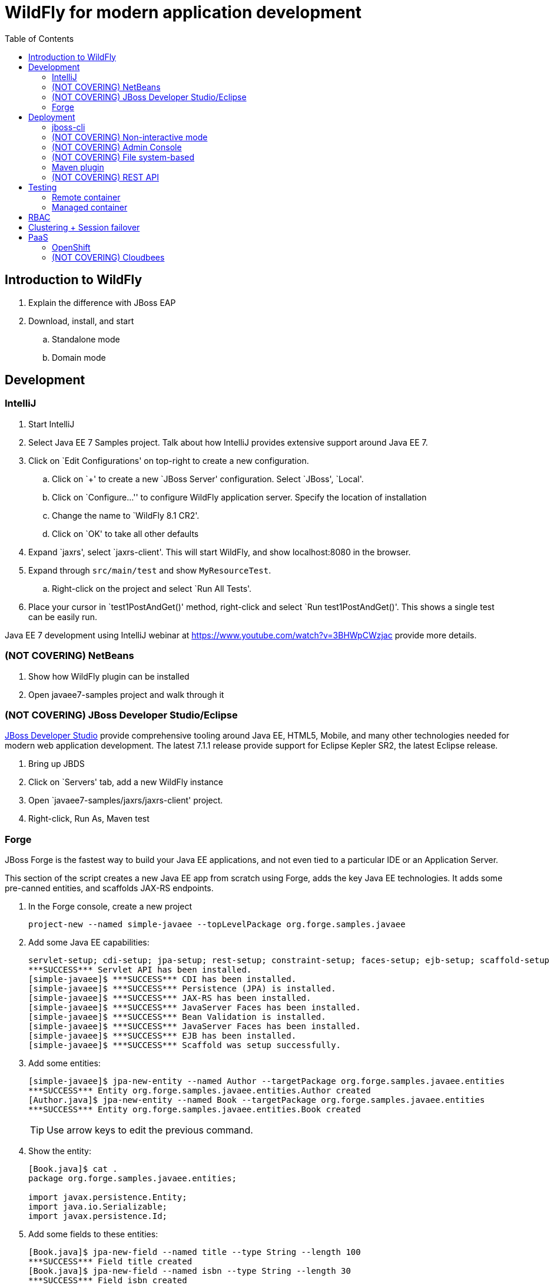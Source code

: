 :doctype: book
:toc:
:toclevels: 2

= WildFly for modern application development

[[introduction]]
== Introduction to WildFly
. Explain the difference with JBoss EAP
. Download, install, and start
.. Standalone mode
.. Domain mode

[[development]]
== Development

=== IntelliJ

. Start IntelliJ
. Select Java EE 7 Samples project. Talk about how IntelliJ provides extensive support around Java EE 7.
. Click on `Edit Configurations' on top-right to create a new configuration. 
.. Click on `+' to create a new `JBoss Server' configuration. Select `JBoss', `Local'.
.. Click on `Configure...'' to configure WildFly application server. Specify the location of installation
.. Change the name to `WildFly 8.1 CR2'.
.. Click on `OK' to take all other defaults
. Expand `jaxrs', select `jaxrs-client'. This will start WildFly, and show localhost:8080 in the browser.
. Expand through `src/main/test` and show `MyResourceTest`.
.. Right-click on the project and select `Run All Tests'.
. Place your cursor in `test1PostAndGet()' method, right-click and select `Run test1PostAndGet()'. This shows a single test can be easily run.

Java EE 7 development using IntelliJ webinar at https://www.youtube.com/watch?v=3BHWpCWzjac provide more details.

=== (NOT COVERING) NetBeans

. Show how WildFly plugin can be installed
. Open javaee7-samples project and walk through it

=== (NOT COVERING) JBoss Developer Studio/Eclipse

https://www.jboss.org/products/devstudio.html[JBoss Developer Studio] provide comprehensive tooling around Java EE, HTML5, Mobile, and many other technologies needed for modern web application development. The latest 7.1.1 release provide support for Eclipse Kepler SR2, the latest Eclipse release.

. Bring up JBDS
. Click on `Servers' tab, add a new WildFly instance
. Open `javaee7-samples/jaxrs/jaxrs-client' project.
. Right-click, Run As, Maven test

=== Forge

JBoss Forge is the fastest way to build your Java EE applications, and not even tied to a particular IDE or an Application Server.

This section of the script creates a new Java EE app from scratch using Forge, adds the key Java EE technologies. It adds some pre-canned entities, and scaffolds JAX-RS endpoints.

1. In the Forge console, create a new project

    project-new --named simple-javaee --topLevelPackage org.forge.samples.javaee

2. Add some Java EE capabilities:

    servlet-setup; cdi-setup; jpa-setup; rest-setup; constraint-setup; faces-setup; ejb-setup; scaffold-setup
    ***SUCCESS*** Servlet API has been installed.
    [simple-javaee]$ ***SUCCESS*** CDI has been installed.
    [simple-javaee]$ ***SUCCESS*** Persistence (JPA) is installed.
    [simple-javaee]$ ***SUCCESS*** JAX-RS has been installed.
    [simple-javaee]$ ***SUCCESS*** JavaServer Faces has been installed.
    [simple-javaee]$ ***SUCCESS*** Bean Validation is installed.
    [simple-javaee]$ ***SUCCESS*** JavaServer Faces has been installed.
    [simple-javaee]$ ***SUCCESS*** EJB has been installed.
    [simple-javaee]$ ***SUCCESS*** Scaffold was setup successfully.

3. Add some entities:

    [simple-javaee]$ jpa-new-entity --named Author --targetPackage org.forge.samples.javaee.entities
    ***SUCCESS*** Entity org.forge.samples.javaee.entities.Author created
    [Author.java]$ jpa-new-entity --named Book --targetPackage org.forge.samples.javaee.entities
    ***SUCCESS*** Entity org.forge.samples.javaee.entities.Book created
+
TIP: Use arrow keys to edit the previous command.    
+
4. Show the entity:
+
[source,text]
----
[Book.java]$ cat .
package org.forge.samples.javaee.entities;

import javax.persistence.Entity;
import java.io.Serializable;
import javax.persistence.Id; 
----

5. Add some fields to these entities:

    [Book.java]$ jpa-new-field --named title --type String --length 100
    ***SUCCESS*** Field title created
    [Book.java]$ jpa-new-field --named isbn --type String --length 30
    ***SUCCESS*** Field isbn created
    [Book.java]$ cd ../Author.java
    [Author.java]$ jpa-new-field --named name --type java.lang.String --length 50
    ***SUCCESS*** Field name created
    [Author.java]$ jpa-new-field --named books --type org.forge.samples.javaee.entities.Book --relationshipType One-to-Many 
    ***SUCCESS*** Relationship One-to-Many created

4. Add some Bean Validation constraints:

    [Author.java]$ constraint-add --onProperty name --constraint Size --max 50
    ***SUCCESS*** Constraint Size successfully configured
    [Author.java]$ cd ../Book.java
    [Book.java]$ constraint-add --onProperty title --constraint Size --max 100
    ***SUCCESS*** Constraint Size successfully configured
    [Book.java]$ constraint-add --onProperty isbn --constraint Size --max 30
    ***SUCCESS*** Constraint Size successfully configured

==== JSF Scaffold

5. Generate JSF scaffold endpoints for the entity.

    [Book.java]$ scaffold-generate --targets org.forge.samples.javaee.entities.Author
    ***SUCCESS*** Scaffold was generated successfully.
    [Book.java]$ scaffold-generate --targets org.forge.samples.javaee.entities.Book
    ***SUCCESS*** Scaffold was generated successfully.

5. Package and deploy the application as:

    mvn clean package
    jboss-cli.sh -c --command="deploy /Users/arungupta/workspaces/forge-samples/basic_javaee/simple-javaee/target/simple-javaee-1.0.0-SNAPSHOT.war --force"

5. Access the application at http://localhost:8080/simple-javaee-1.0.0-SNAPSHOT/faces/index.xhtml.

==== (NOT COVERING) REST Scaffold

6. Generate REST scaffold endpoints for the entity.

    [Author.java]$ rest-generate-endpoints-from-entities --targets org.forge.samples.javaee.entities.Author --packageName org.forge.samples.javaee.rest
    ***SUCCESS*** Endpoint created
    [Author.java]$ rest-generate-endpoints-from-entities --targets org.forge.samples.javaee.entities.Book --packageName org.forge.samples.javaee.rest
    ***SUCCESS*** Endpoint created

6. Package and deploy the application as:

    mvn clean package
    jboss-cli.sh -c --command="deploy /Users/arungupta/workspaces/forge-samples/basic_javaee/simple-javaee/target/simple-javaee-1.0.0-SNAPSHOT.war --force"

6. Access the endpoints at http://localhost:8080/simple-javaee-1.0.0-SNAPSHOT/rest/authors and http://localhost:8080/simple-javaee-1.0.0-SNAPSHOT/rest/books.

==== (NOT COVERING) Complete Script

[source,text]
----
project-new --named simple-javaee --topLevelPackage org.forge.samples.javaee
servlet-setup; cdi-setup; jpa-setup --container JBOSS_EAP6; rest-setup; constraint-setup; faces-setup; ejb-setup; scaffold-setup
jpa-new-entity --named Author --targetPackage org.forge.samples.javaee.entities
jpa-new-entity --named Book --targetPackage org.forge.samples.javaee.entities
jpa-new-field --targetEntity org.forge.samples.javaee.entities.Author --named name --type java.lang.String --length 50
jpa-new-field --targetEntity org.forge.samples.javaee.entities.Book --named title --type String --length 100
jpa-new-field --targetEntity org.forge.samples.javaee.entities.Book --named isbn --type String --length 30
constraint-add --javaClass org.forge.samples.javaee.entities.Author --onProperty name --constraint Size --max 50
constraint-add --javaClass org.forge.samples.javaee.entities.Book --onProperty title --constraint Size --max 100
constraint-add --javaClass org.forge.samples.javaee.entities.Book --onProperty isbn --constraint Size --max 30
scaffold-generate --targets org.forge.samples.javaee.entities.Author
scaffold-generate --targets org.forge.samples.javaee.entities.Book
rest-generate-endpoints-from-entities --targets org.forge.samples.javaee.entities.Book --packageName org.forge.samples.javaee.rest
rest-generate-endpoints-from-entities --targets org.forge.samples.javaee.entities.Author --packageName org.forge.samples.javaee.rest
----



[[deployment]]
== Deployment
=== jboss-cli

WildFly comes with a Command Line Interface management tool for a standalone server or a managed domain. This script is in the `bin` directory of WildFly distrbution and can be invoked by calling `jboss-cli.sh` for Mac/Linux based systems or `jboss-cli.bat` for Windows. It allows a user to connect to a standalone server or domain controller and execute management operations available through the management model.

. Start a WildFly standalone server, if not already running, using the following command:
+
[source, text]
----
standalone.sh
----
+
. Use `jboss-cli' to connect with this instance by giving the following command:
+
[source]
----
jboss-cli.sh -c
----
+
The `-c` switch connects using the default host (`localhost') and management port (`9990'). These values are specified in `bin/jboss-cli.xml' and can be updated.
+
This opens up the `jboss-cli' interactive console and shows the following prompt:
+
[source]
----
[standalone@localhost:9990 /]
----
+
The prompt indicates that `jboss-cli' is connected to a standalone instance's default management port.
+
. If WildFly instance is running on a different host and/or port, then `--controller` switch can be used to specify that information.
+
.. In another shell, start another WildFly instance on a different port using the following command:
+
[source]
----
./bin/standalone.sh -Djboss.socket.binding.port-offset=10000
----
+
This will start another WildFly standalone instance on application port 18080 and management port 19090.
+
.. Use `jboss-cli' to connect with this instance by giving the following command:
+
[source]
----
jboss-cli.sh -c --controller=localhost:19990
----
+
This opens up the `jboss-cli' interactive console and shows the following prompt:
+
[source]
----
[standalone@localhost:19990 /]
----
+
The prompt indicates that `jboss-cli' is connected to a standalone instance on port `19990'.

WildFly internal management model consists of _management resources_ that are added, removed, or modified by using _operations_ and _commands_. Operations are low level but a comprehensive way to manage the server. Commands are more user-friendly, although most of them still translate into operation requests and some of them even into a few composite operation requests.

All resources are organized in a tree. The path to the node in the tree for a particular resource is its _address_ and is identified by `/`.

Each resource expose information about their state as _attributes_.

Each resource may support child resources.

All resources expose metadata that describes their attributes, operations, and child types. This metadata can be queried by invoking one or more of the _global operations_ supported by the resource.

Command and operation request history is enabled by default. While in the command line session, you can use the arrow keys to go back and forth in the history of commands and operations.

==== Operations

. The operations require one of the following prefixes:
+
.. `:` to execute against the current node
+
Type `:` at the prompt and press tab key to see a complete list of operations. This will show the following output:
+
[source]
----
[standalone@localhost:9990 /] :
add-namespace                read-operation-names         take-snapshot                
add-schema-location          read-resource                undefine-attribute           
delete-snapshot              read-resource-description    upload-deployment-bytes      
full-replace-deployment      reload                       upload-deployment-stream     
list-snapshots               remove-namespace             upload-deployment-url        
read-attribute               remove-schema-location       validate-address             
read-children-names          replace-deployment           validate-operation           
read-children-resources      resolve-expression           whoami                       
read-children-types          resolve-internet-address     write-attribute              
read-config-as-xml           server-set-restart-required  
read-operation-description   shutdown 
----
+
TIP: Operations can be auto completed by using the tab key. For example, type `:r` at the prompt and press tab key to see the list of operations beginning with that letter.
+
Read a simple attribute using `read-attribute` operation as shown:
+
[source]
----
[standalone@localhost:9990 /] :read-attribute(name=release-version)
----
+
This will show the output as:
+
[source]
----
{
    "outcome" => "success",
    "result" => "8.0.0.Final-SNAPSHOT"
}
----

==== Commands

. Type `help --commands` at the jboss-cli prompt to see a complete list of commands available in current context. This will show the following output:
+
[source]
----
[standalone@localhost:9990 /] help --commands
alias               deploy              if                  read-attribute      undeploy            
batch               deployment-info     jdbc-driver-info    read-operation      unset               
cd                  deployment-overlay  ls                  reload              version             
clear               echo                module              run-batch           xa-data-source      
command             echo-dmr            patch               set                 :                   
connect             help                pwd                 shutdown            
data-source         history             quit                try  
----
+
This can also be achieved by pressing the tab key at the prompt. The list of commands depends upon the current context, i.e. it may change based upon the node address in the domain management model.
+
TIP: Commands can be auto completed by using the tab key. For example, type letter `d` at the prompt and press tab key to see the list of commands beginning with that letter. Enter space after choosing the command and press tab key again to see the list of arguments to the command.
+
. Help for any command is available by typing the command name and using `--help` option. For example:
+
[source]
----
[standalone@localhost:9990 /] deploy --help
----
+
will show the following output:
+
[source]
----
SYNOPSIS

    deploy ((file_path | --url=deployment_url)
               [--script=script_name] [--name=deployment_name]
               [--runtime-name=deployment_runtime_name]
               [--force | --disabled] [--unmanaged])
           | --name=deployment_name
           [--server-groups=group_name (,group_name)* | --all-server-groups]
           [--headers={operation_header (;operation_header)*}]

DESCRIPTION

  Deploys the application designated by the file_path or enables an already
  existing but disabled in the repository deployment designated by the name
  . . .
----
+
. `ls` command list the contents of a node path including node types and attributes. Giving this command on the root node shows the following output:
+
[source]
----
[standalone@localhost:9990 /] ls
core-service                          management-minor-version=0            
deployment                            name=aruns-macbook-pro                
deployment-overlay                    namespaces=[]                         
extension                             process-type=Server                   
interface                             product-name=undefined                
path                                  product-version=undefined             
socket-binding-group                  profile-name=undefined                
subsystem                             release-codename=WildFly              
system-property                       release-version=8.0.0.Final-SNAPSHOT  
launch-type=STANDALONE                running-mode=NORMAL                   
management-major-version=2            schema-locations=[]                   
management-micro-version=0            server-state=running
----
+
All entries with name/value pairs are attributes and every thing else is a node.
+
. `cd` command changes the current node path to the specified argument.
+
Change the path to `management' node by typing the command:
+
[source]
----
[standalone@localhost:9990 /] cd core-service=management
[standalone@localhost:9990 core-service=management]
----
+
The command line prompt in the first line shows that the command was issued from the root node. The prompt in the second line shows the updated node name.
+
. Deploy an application and check its status by typing the following commands:
+
[source]
----
[standalone@localhost:9990 /] deploy ~/workspaces/wildfly-lab/samples/javaee7/target/javaee7-1.0-SNAPSHOT.war --force
[standalone@localhost:9990 /] deployment-info 
NAME                     RUNTIME-NAME             PERSISTENT ENABLED STATUS 
javaee7-1.0-SNAPSHOT.war javaee7-1.0-SNAPSHOT.war true       true    OK
----
+
. Change the HTTP application port from a default value of 8080 to 8090 by giving the following command:
+
[source]
----
[standalone@localhost:9990 /] /socket-binding-group=standard-sockets/socket-binding=http:write-attribute(name=port,value=8090)
----
+
and see the output as:
+
[source]
----
{
    "outcome" => "success",
    "response-headers" => {
        "operation-requires-reload" => true,
        "process-state" => "reload-required"
    }
}
----
+
The command output indicates that the server should be reloaded. This can be achieved by typing `reload` command at the prompt.
Now the application is accessible at http://8090/javaee7-1.0-SNAPSHOT/EmployeeList instead of the port 8080.
+
Any change to the management model is persisted to the configuration file. Lets change the port back to 8080 by giving the following command:
+
[source]
----
[standalone@localhost:9990 /] /socket-binding-group=standard-sockets/socket-binding=http:write-attribute(name=port,value=8080)
----

==== (NOT COVERING) GUI

CLI can be started with a GUI instead of a command line. It allows you to browse through different nodes and commands and operations supported on a node. Commands are automatically created and can be submitted to the server. Applications can be deployed and undeployed as well.

. Type the following command to start CLI with GUI:
+
[source]
----
standalone.sh --gui
----
+
The complete domain model is shown in a separate window.
. Right-click on any node to see the list of supported operations. The command is dynamically created and populated in the `cmd>' text box.
. This command can be submitted to the server by clicking on `Submit' button. Command output is shown.
. Type `serv' in `Filter' box to search for any nodes and attributes that contains this phrase.


=== (NOT COVERING) Non-interactive mode

. Deploy the application using the following command:
+
[source]
----
jboss-cli.sh --connect --command="deploy target/javaee7-1.0-SNAPSHOT.war --force"
----
+
The directory name of the war file in the command may be different depending upon how `jboss-cli' was invoked. Verify the server log to ensure that the application was redeployed. Look for specific timestamp in the log entries.

==== (NOT COVERING) Batch

The batch mode allows one to group commands and operations and execute them together as an atomic unit, i.e., if at least one of the commands or operations fails, all the other successfully executed commands and operations in the batch are rolled back.

=== (NOT COVERING) Admin Console

Shown during RBAC

=== (NOT COVERING) File system-based

Deploying archives such as war, ear, and rar files using file system is as simple as copying to `standalone/deployments` directory. The deployment can be configured for auto-deploy or manual mode.

Any archive can be placed in `standalone/deployments` directory and is automatically deployed to the server. This is the default behavior.

CAUTION: This deployment mode is only intended to be used during development phase. Managed domain mode is recommended if running production systems.

. Clone the github repo by giving the following command:
+
[source]
----
git clone https://github.com/arun-gupta/wildfly-lab.git
----
+
. Change directory to `samples/javaee7` and build the sample as:
+
[source]
----
mvn install
----
+
. Copy the war file to `standalone/deployments` directory using the following command:
+
[source]
----
cp target/javaee7-1.0-SNAPSHOT.war /Users/arungupta/workspaces/wildfly/build/target/wildfly-8.0.0.Final-SNAPSHOT/standalone/deployments
----
+
Make sure to change the directory name to match your filesystem.
+
. Verify the deployed application by accessing the webpage http://localhost:8080/javaee7-1.0-SNAPSHOT/EmployeeList.

=== Maven plugin

The wildfly-maven-plugin is used to deploy, redeploy, undeploy or run your application. You can also deploy or undeploy artifacts, such as JDBC drivers, and add or remove resources. There is also the ability to execute CLI commands.

. Note that `samples/javaee7/pom.xml` contains the following fragment:
+
[source, xml]
----
<plugin>
    <groupId>org.wildfly.plugins</groupId>
    <artifactId>wildfly-maven-plugin</artifactId>
    <version>1.0.0.Beta1</version>
    <executions>
        <execution>
            <phase>install</phase>
            <goals>
                <goal>deploy</goal>
            </goals>
        </execution>
    </executions>
</plugin>
----
+
This specifies the `wildfly-maven-plugin' description to `pom.xml'. It also invokes the plugin `deploy' target during the standard maven `install' phase.
+
. Start a WildFly instance as:
+
[source]
----
standalone.sh
----
+
. Deploy the application by giving the command:
+
[source]
----
mvn wildfly:deploy
----
+
or
+
[source]
----
mvn install
----
+
. Access the web page at http://localhost:8080/javaee7/EmployeeList.

=== (NOT COVERING) REST API

[[testing]]
== Testing

Arquillian brings the test to runtime so that you don't have to manage the runtime from the test (or build). It covers all aspects of test execution:

. Manage the lifecycle of the container (or containers)
. Bundling the test case, dependent classes and resources into a ShrinkWrap archive (or archives)
. Deploy the archive (or archives) to the container (or containers)
. Enriching the test case by providing dependency injection and other declarative services
. Executing the tests inside (or against) the container
. Capturing the results and returning them to the test runner for reporting

Three guiding principles:

. Tests should be portable to any supported container
. Tests should be executable from both the IDE and the build tool
. The platform should extend or integrate existing test frameworks

Generate a simple Java EE 7 sample with pre-defined Arquillian dependencies:

[source,text]
----
 mvn --batch-mode archetype:generate \\
     -DarchetypeGroupId=org.javaee-samples \\
     -DarchetypeArtifactId=javaee7-arquillian-archetype \\
     -DarchetypeVersion=1.0.0 \\
     -DarchetypeRepository=http://dl.bintray.com/javaee-samples/JavaEE-Samples \\
     -DgroupId=org.wildfly.samples.javaee7.arquillian \\
     -DartifactId=arquillian
----

=== Remote container
Remote Container resides in a separate JVM from the test runner. Its lifecycle may be managed by Arquillian, or Arquillian may bind to a container that is already started.

=== Managed container
Managed Container is simply a remote container that also includes lifecycle management (start and stop). Container process is started in a different JVM. Once the container is up and running, it just behaves like a remote container.

[[rbac]]
== RBAC

Role Based Access Control (RBAC) is the ability to restrict access to system or certain portions of it to authorized users. For JBoss AS 7.x or JBoss EAP 6.0 and 6.1, the web-based administrative console had an all-or-nothing approach. So if a user can authenticate with management security realm, then he'll have all the privileges. This might be OK for smaller deployments but the roles are typically divided for mission critical deployments and a finer-grained control is required.

WildFly 8 introduces RBAC using different roles. There are essential 7 different roles in 2 different categories – administrative and privileged:

. Monitor
. Operator
. Maintainer
. Deployer
. Administrator
. Auditor
. Super User

Each Role is defined as a set of Permissions and Permissions specify what Actions are permitted by the logged in user, which is basically lookup, write, or delete.

Show basic functionality using Admin Console from https://vimeo.com/78780176[Part 1], https://vimeo.com/78785944[Part 2], https://vimeo.com/78786992[Part 3]. Here are the features that need to be highlighted:

. Start using `.bin/domain.sh`
. Access Admin Console at http://localhost:9090, show the error message.
. Create user in management realm using add-user.sh, use ``admin'' as user and password.
. Reload the Admin Console and show that login now works.
. Click on `Administration' tab and explain Access Control Providers. WildFly 8 comes with two access control providers:
.. `simple' provider, the default one, gives all privileges to any authenticated administrator. This provides compatibility with older releases.
.. `rbac' provider allows you to setup configuration that will map users to different roles.
. Change access control provider by giving the following command interactively on `jboss-cli`:
+
[source,text]
----
[domain@localhost:9990 /] /core-service=management/access=authorization:write-attribute(name=provider,value=rbac)
[domain@localhost:9990 /] reload --host=master
----
+
. Hmm, Admin Console is not accessible now. Restarting the server also did not help, debugging ...
. What to show ?
.. Show information about the logged in user on top-right.
.. A user in `Super User' role can act to run in any role by clicking on `Run as'. Click on `Run as' and select drop-down list box to see the list of available roles.
.. Select the ‘Monitor’ role and click on `Run As'.
... The application has to be reloaded for changes to take effect. Click on `Confirm' to reload the application. After the reload, clicking on the user on top-right in admin console will display the selected role as `Run as Monitor'.
... Click on `Manage Deployments' and check that `Add', ‘Remove’, and similar buttons are not present.
... Click on `Profile', `Data Sources' and check that all data sources are visible but not editable. This is identified by the fact that `Add', `Remove', and `Disable' buttons are not available as shown.
... Click on `Administration' tab and make sure the user does not have access to it.
.. Feel free to select other roles and observe how different options are enabled/disabled.
.. Talk about how roles can be assigned to users and groups.

== Clustering + Session failover

Run the video from https://vimeo.com/89157225[]. It shows:

. Introduction to WildFly and Managed Domain concepts
. Setup up a 2-instance cluster
. Deploy a WAR file to the cluster using centralized administration from admin console
. Access the application on one node and add HTTP session attributes on it
. Shutdown that instance and show HTTP session failover by accessing the application on other instance

[[paas]]
== PaaS

=== OpenShift

==== IntelliJ

. Create an OpenShift application using WildFly cartridge
. IntelliJ, Preferences, search on "Cloud", setup OpenShift credentials
.. Click on Test Connection to test the connection
.. Talk about uploading public SSH key (only visible if the keys are not previously uploaded)
. Check out application from git and show how it can be directly deployed from IntelliJ

Complete video at: https://www.youtube.com/watch?v=H1pinrncv2A

==== (NOT COVERING) JBDS

. Create an OpenShift application using WildFly cartridge
. Access the WildFly administration console using port forwarding
. Import the created application in JBoss Developer Studio/IntelliJ
. Make changes to the application and view them in the deployed application
. Add a simple Java EE 7 component to the application

=== (NOT COVERING) Cloudbees
